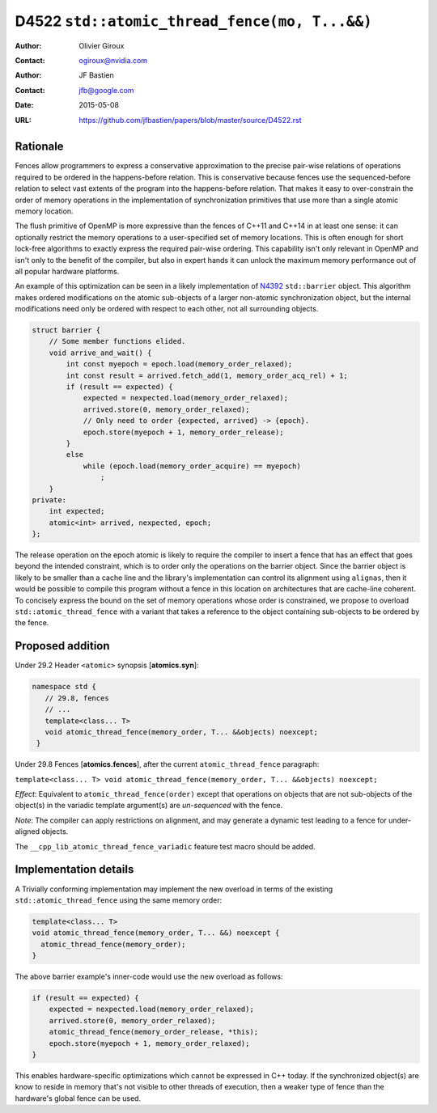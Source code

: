 ==============================================
D4522 ``std::atomic_thread_fence(mo, T...&&)``
==============================================

:Author: Olivier Giroux
:Contact: ogiroux@nvidia.com
:Author: JF Bastien
:Contact: jfb@google.com
:Date: 2015-05-08
:URL: https://github.com/jfbastien/papers/blob/master/source/D4522.rst

.. TODO Update the URL above when this becomes an N paper.

---------
Rationale
---------

Fences allow programmers to express a conservative approximation to the precise
pair-wise relations of operations required to be ordered in the happens-before
relation. This is conservative because fences use the sequenced-before relation
to select vast extents of the program into the happens-before relation. That
makes it easy to over-constrain the order of memory operations in the
implementation of synchronization primitives that use more than a single atomic
memory location.

The flush primitive of OpenMP is more expressive than the fences of C++11 and
C++14 in at least one sense: it can optionally restrict the memory operations to
a user-specified set of memory locations. This is often enough for short
lock-free algorithms to exactly express the required pair-wise ordering. This
capability isn't only relevant in OpenMP and isn't only to the benefit of the
compiler, but also in expert hands it can unlock the maximum memory performance
out of all popular hardware platforms.

An example of this optimization can be seen in a likely implementation of N4392_
``std::barrier`` object. This algorithm makes ordered modifications on the
atomic sub-objects of a larger non-atomic synchronization object, but the
internal modifications need only be ordered with respect to each other, not all
surrounding objects.

.. _N4392: http://wg21.link/N4392

.. code-block:: c++

  struct barrier {
      // Some member functions elided.
      void arrive_and_wait() {
          int const myepoch = epoch.load(memory_order_relaxed);
          int const result = arrived.fetch_add(1, memory_order_acq_rel) + 1;
          if (result == expected) {
              expected = nexpected.load(memory_order_relaxed);
              arrived.store(0, memory_order_relaxed);
              // Only need to order {expected, arrived} -> {epoch}.
              epoch.store(myepoch + 1, memory_order_release);
          }
          else
              while (epoch.load(memory_order_acquire) == myepoch)
                  ;
      }
  private:
      int expected;
      atomic<int> arrived, nexpected, epoch;
  };

The release operation on the epoch atomic is likely to require the compiler to
insert a fence that has an effect that goes beyond the intended constraint,
which is to order only the operations on the barrier object. Since the barrier
object is likely to be smaller than a cache line and the library's
implementation can control its alignment using ``alignas``, then it would be
possible to compile this program without a fence in this location on
architectures that are cache-line coherent. To concisely express the bound on
the set of memory operations whose order is constrained, we propose to overload
``std::atomic_thread_fence`` with a variant that takes a reference to the object
containing sub-objects to be ordered by the fence.

-----------------
Proposed addition
-----------------

Under 29.2 Header ``<atomic>`` synopsis [**atomics.syn**]:

.. code-block:: c++

  namespace std {
     // 29.8, fences
     // ...
     template<class... T>
     void atomic_thread_fence(memory_order, T... &&objects) noexcept;
   }

Under 29.8 Fences [**atomics.fences**], after the current
``atomic_thread_fence`` paragraph:

``template<class... T> void atomic_thread_fence(memory_order, T... &&objects) noexcept;``

*Effect*: Equivalent to ``atomic_thread_fence(order)`` except that operations on
objects that are not sub-objects of the object(s) in the variadic template
argument(s) are *un-sequenced* with the fence.

*Note*: The compiler can apply restrictions on alignment, and may generate a
dynamic test leading to a fence for under-aligned objects.

The ``__cpp_lib_atomic_thread_fence_variadic`` feature test macro should be
added.

----------------------
Implementation details
----------------------

A Trivially conforming implementation may implement the new overload in terms of
the existing ``std::atomic_thread_fence`` using the same memory order:

.. code-block:: c++

     template<class... T>
     void atomic_thread_fence(memory_order, T... &&) noexcept {
       atomic_thread_fence(memory_order);
     }

The above barrier example's inner-code would use the new overload as follows:

.. code-block:: c++

          if (result == expected) {
              expected = nexpected.load(memory_order_relaxed);
              arrived.store(0, memory_order_relaxed);
	      atomic_thread_fence(memory_order_release, *this);
              epoch.store(myepoch + 1, memory_order_relaxed);
          }

This enables hardware-specific optimizations which cannot be expressed in C++
today. If the synchronized object(s) are know to reside in memory that's not
visible to other threads of execution, then a weaker type of fence than the
hardware's global fence can be used.
